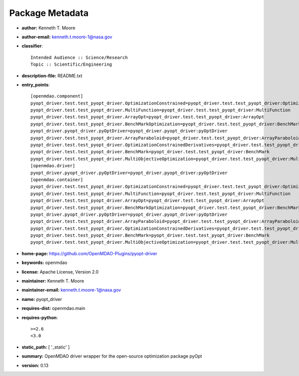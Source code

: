 
================
Package Metadata
================

- **author:** Kenneth T. Moore

- **author-email:** kenneth.t.moore-1@nasa.gov

- **classifier**:: 

    Intended Audience :: Science/Research
    Topic :: Scientific/Engineering

- **description-file:** README.txt

- **entry_points**:: 

    [openmdao.component]
    pyopt_driver.test.test_pyopt_driver.OptimizationConstrained=pyopt_driver.test.test_pyopt_driver:OptimizationConstrained
    pyopt_driver.test.test_pyopt_driver.MultiFunction=pyopt_driver.test.test_pyopt_driver:MultiFunction
    pyopt_driver.test.test_pyopt_driver.ArrayOpt=pyopt_driver.test.test_pyopt_driver:ArrayOpt
    pyopt_driver.test.test_pyopt_driver.BenchMarkOptimization=pyopt_driver.test.test_pyopt_driver:BenchMarkOptimization
    pyopt_driver.pyopt_driver.pyOptDriver=pyopt_driver.pyopt_driver:pyOptDriver
    pyopt_driver.test.test_pyopt_driver.ArrayParaboloid=pyopt_driver.test.test_pyopt_driver:ArrayParaboloid
    pyopt_driver.test.test_pyopt_driver.OptimizationConstrainedDerivatives=pyopt_driver.test.test_pyopt_driver:OptimizationConstrainedDerivatives
    pyopt_driver.test.test_pyopt_driver.BenchMark=pyopt_driver.test.test_pyopt_driver:BenchMark
    pyopt_driver.test.test_pyopt_driver.MultiObjectiveOptimization=pyopt_driver.test.test_pyopt_driver:MultiObjectiveOptimization
    [openmdao.driver]
    pyopt_driver.pyopt_driver.pyOptDriver=pyopt_driver.pyopt_driver:pyOptDriver
    [openmdao.container]
    pyopt_driver.test.test_pyopt_driver.OptimizationConstrained=pyopt_driver.test.test_pyopt_driver:OptimizationConstrained
    pyopt_driver.test.test_pyopt_driver.MultiFunction=pyopt_driver.test.test_pyopt_driver:MultiFunction
    pyopt_driver.test.test_pyopt_driver.ArrayOpt=pyopt_driver.test.test_pyopt_driver:ArrayOpt
    pyopt_driver.test.test_pyopt_driver.BenchMarkOptimization=pyopt_driver.test.test_pyopt_driver:BenchMarkOptimization
    pyopt_driver.pyopt_driver.pyOptDriver=pyopt_driver.pyopt_driver:pyOptDriver
    pyopt_driver.test.test_pyopt_driver.ArrayParaboloid=pyopt_driver.test.test_pyopt_driver:ArrayParaboloid
    pyopt_driver.test.test_pyopt_driver.OptimizationConstrainedDerivatives=pyopt_driver.test.test_pyopt_driver:OptimizationConstrainedDerivatives
    pyopt_driver.test.test_pyopt_driver.BenchMark=pyopt_driver.test.test_pyopt_driver:BenchMark
    pyopt_driver.test.test_pyopt_driver.MultiObjectiveOptimization=pyopt_driver.test.test_pyopt_driver:MultiObjectiveOptimization

- **home-page:** https://github.com/OpenMDAO-Plugins/pyopt-driver

- **keywords:** openmdao

- **license:** Apache License, Version 2.0

- **maintainer:** Kenneth T. Moore

- **maintainer-email:** kenneth.t.moore-1@nasa.gov

- **name:** pyopt_driver

- **requires-dist:** openmdao.main

- **requires-python**:: 

    >=2.6
    <3.0

- **static_path:** [ '_static' ]

- **summary:** OpenMDAO driver wrapper for the open-source optimization package pyOpt

- **version:** 0.13

